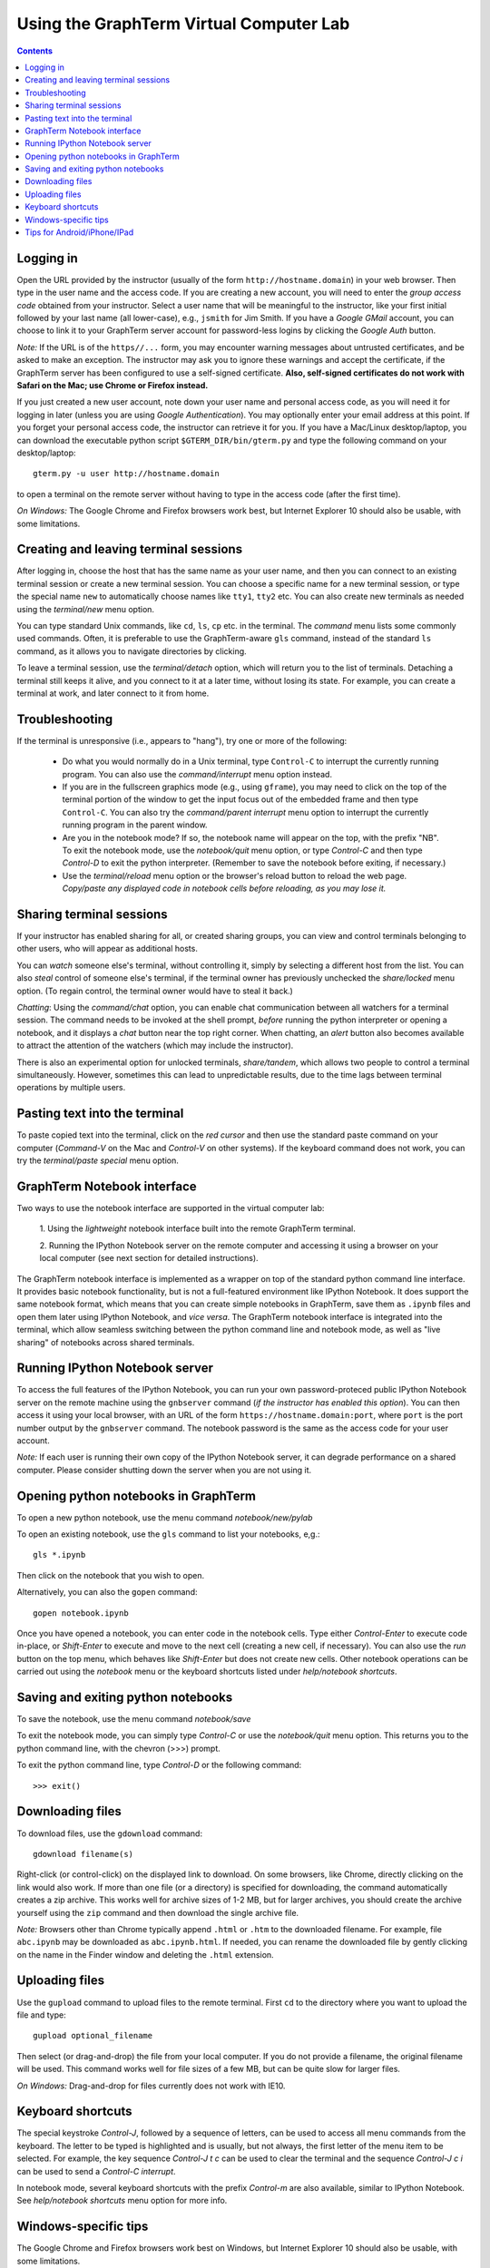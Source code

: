 .. _virtual-lab:

*********************************************************************************
Using the GraphTerm Virtual Computer Lab
*********************************************************************************
.. contents::

.. index:: virtual computer lab, remote terminal, remote access


Logging in
--------------------------------------------------------------------------------------------

Open the URL provided by the instructor (usually of the form
``http://hostname.domain``) in your web browser. Then type in the user
name and the access code. If you are creating a new account, you will
need to enter the *group access code* obtained from your
instructor. Select a user name that will be meaningful to the
instructor, like your first initial followed by your last name (all
lower-case), e.g., ``jsmith`` for Jim Smith.  If you have a *Google
GMail* account, you can choose to link it to your GraphTerm server
account for password-less logins by clicking the *Google Auth* button.

*Note:* If the URL is of the ``https//...`` form, you may encounter
warning messages about untrusted certificates, and be asked to make an
exception. The instructor may ask you to ignore these warnings and
accept the certificate, if the GraphTerm server has been configured to
use a self-signed certificate. **Also, self-signed certificates do not
work with Safari on the Mac; use Chrome or Firefox instead.**
 
If you just created a new user account, note down your user name and
personal access code, as you will need it for logging in later (unless
you are using *Google Authentication*). You may optionally enter your email
address at this point. If you forget your personal access code, the
instructor can retrieve it for you.  If you have a Mac/Linux
desktop/laptop, you can download the executable python script
``$GTERM_DIR/bin/gterm.py`` and type the following command on your
desktop/laptop::

    gterm.py -u user http://hostname.domain

to open a terminal on the remote server without having to type in the
access code (after the first time).

*On Windows:* The Google Chrome and Firefox browsers work best, but
Internet Explorer 10 should also be usable, with some limitations.


Creating  and leaving terminal sessions
-------------------------------------------------------------------------------------------

After logging in, choose the host that has the same name as your user
name, and then you can connect to an existing terminal session or
create a new terminal session. You can choose a specific name for a
new terminal session, or type the special name ``new`` to
automatically choose names like ``tty1``, ``tty2`` etc. You can also
create new terminals as needed using the *terminal/new* menu option.

You can type standard Unix commands, like ``cd``, ``ls``, ``cp``
etc. in the terminal. The *command* menu lists some commonly used
commands. Often, it is preferable to use the GraphTerm-aware ``gls``
command, instead of the standard ``ls`` command, as it allows you to
navigate directories by clicking.

To leave a terminal session, use the *terminal/detach* option, which
will return you to the list of terminals. Detaching a terminal still
keeps it alive, and you connect to it at a later time, without losing
its state. For example, you can create a terminal at work, and later
connect to it from home.


Troubleshooting
-------------------------------------------------------------------------------------------

If the terminal is unresponsive (i.e., appears to "hang"), try one or
more of the following:
 
 - Do what you would normally do in a Unix terminal, type
   ``Control-C``  to interrupt the currently running program. You can
   also use the *command/interrupt* menu option instead.

 - If you are in the fullscreen graphics mode (e.g., using
   ``gframe``), you may need to click on the top of the terminal
   portion of the window to get the input focus out of the embedded
   frame and then type ``Control-C``.  You can also try the
   *command/parent interrupt* menu option to interrupt the currently
   running program in the parent window.

 - Are you in the notebook mode? If so, the notebook name will appear
   on the top, with the prefix "NB". To exit the notebook mode, use
   the *notebook/quit* menu option, or type *Control-C* and then type
   *Control-D* to exit the python interpreter. (Remember to save the
   notebook before exiting, if necessary.)

 - Use the *terminal/reload* menu option or the browser's reload
   button to reload the web page. *Copy/paste any displayed code in
   notebook cells before reloading, as you may lose it.*


Sharing terminal sessions
-------------------------------------------------------------------------------------------

If your instructor has enabled sharing for all, or created sharing
groups, you can view and control terminals belonging to other users,
who will appear as additional hosts.

You can *watch* someone else's terminal, without controlling it,
simply by selecting a different host from the list.  You can also
*steal* control of someone else's terminal, if the terminal owner has
previously unchecked the *share/locked* menu option. (To regain
control, the terminal owner would have to steal it back.)

*Chatting*: Using the *command/chat* option, you can enable chat
communication between all watchers for a terminal session.  The
command needs to be invoked at the shell prompt, *before* running the
python interpreter or opening a notebook, and it displays a *chat*
button near the top right corner. When chatting, an *alert* button
also becomes available to attract the attention of the watchers
(which may include the instructor).

There is also an experimental option for unlocked terminals,
*share/tandem*, which allows two people to control a terminal
simultaneously. However, sometimes this can lead to unpredictable
results, due to the time lags between terminal operations by multiple
users.


Pasting text into the terminal
--------------------------------------------------------------------------------------------

To paste copied text into the terminal, click on the *red cursor* and
then use the standard paste command on your computer (*Command-V* on
the Mac and *Control-V* on other systems). If the keyboard command
does not work, you can try the *terminal/paste special* menu option.


GraphTerm Notebook interface
--------------------------------------------------------------------------------------------

Two ways to use the notebook interface are supported in the virtual
computer lab:

 1. Using the *lightweight* notebook interface built into the
 remote GraphTerm terminal.

 2. Running the IPython Notebook server on the remote computer and
 accessing it using a browser on your local computer (see next section
 for detailed instructions).

The GraphTerm notebook interface is implemented as a wrapper on top of
the standard python command line interface. It provides basic notebook
functionality, but is not a full-featured environment like IPython
Notebook. It does support the same notebook format, which means that
you can create simple notebooks in GraphTerm, save them as ``.ipynb``
files and open them later using IPython Notebook, and *vice versa*.
The GraphTerm notebook interface is integrated into the terminal,
which allow seamless switching between the python command line and
notebook mode, as well as "live sharing" of notebooks across shared
terminals.


Running IPython Notebook server
--------------------------------------------------------------------------------------------

To access the full features of the IPython Notebook, you can run your
own password-proteced public IPython Notebook server on the remote
machine using the ``gnbserver`` command (*if the instructor has
enabled this option*). You can then access it using your local browser,
with an URL of the form ``https://hostname.domain:port``, where
``port`` is the port number output by the ``gnbserver`` command. The
notebook password is the same as the access code for your user
account.

*Note:* If each user is running their own copy of the IPython Notebook
server, it can degrade performance on a shared computer. Please
consider shutting down the server when you are not using it.


Opening python notebooks in GraphTerm
--------------------------------------------------------------------------------------------

To open a new python notebook, use the menu command
*notebook/new/pylab* 

To open an existing notebook, use the ``gls`` command to list your
notebooks, e,g.::

    gls *.ipynb

Then click on the notebook that you wish to open.

Alternatively, you can also the ``gopen`` command::

    gopen notebook.ipynb

Once you have opened a notebook, you can enter code in the notebook
cells.  Type either *Control-Enter* to execute code in-place, or
*Shift-Enter* to execute and move to the next cell (creating a new
cell, if necessary). You can also use the *run* button on the top
menu, which behaves like *Shift-Enter* but does not create new
cells. Other notebook operations can be carried out using the
*notebook* menu or the keyboard shortcuts listed under *help/notebook
shortcuts*.


Saving and exiting python notebooks
--------------------------------------------------------------------------------------------

To save the notebook, use the menu command *notebook/save*

To exit the notebook mode, you can simply type *Control-C* or use the
*notebook/quit* menu option. This returns you to the python command
line, with the chevron (>>>) prompt.

To exit the python command line, type *Control-D* or the following
command::

    >>> exit()



Downloading files
---------------------------------------------------------------------------------------------

To download files, use the ``gdownload`` command::

    gdownload filename(s)

Right-click (or control-click) on the displayed link to download. On
some browsers, like Chrome, directly clicking on the link would also
work.  If more than one file (or a directory) is specified for downloading,
the command automatically creates a zip archive. This works well
for archive sizes of 1-2 MB, but for larger archives, you should create the
archive yourself using the ``zip`` command and then download the
single archive file.

*Note:* Browsers other than Chrome typically append ``.html`` or ``.htm``
to the downloaded filename. For example, file ``abc.ipynb`` may be downloaded
as ``abc.ipynb.html``. If needed, you can rename the downloaded file by
gently clicking on the name in the Finder window and deleting the
``.html`` extension.


Uploading  files
---------------------------------------------------------------------------------------------

Use the ``gupload`` command to upload files to the remote
terminal. First ``cd`` to the directory where you want to upload the
file and type::

    gupload optional_filename

Then select (or drag-and-drop) the file from your local computer.
If you do not provide a filename, the original filename will be used.
This command works well for file sizes of a few MB, but can be
quite slow for larger files.

*On Windows:* Drag-and-drop for files currently does not work with IE10.

Keyboard shortcuts
---------------------------------------------------------------------------------------------

The special keystroke *Control-J*, followed by a sequence of letters,
can be used to access all menu commands from the keyboard. The letter
to be typed is highlighted and is usually, but not always, the first
letter of the menu item to be selected. For example, the key sequence
*Control-J t c* can be used to clear the terminal and the sequence
*Control-J c i* can be used to send a *Control-C interrupt*.

In notebook mode, several keyboard shortcuts with the prefix
*Control-m* are also available, similar to IPython Notebook. See
*help/notebook shortcuts* menu option for more info.


Windows-specific tips
---------------------------------------------------------------------------------------------

The Google Chrome and Firefox browsers work best on Windows, but
Internet Explorer 10 should also be usable, with some limitations.

The Unix *Control-C* and *Control-D* key combinations do not always
work as expected in Windows browsers. To send *Control-C* or
*Control-D*, you can use the menu options, or the keyboard shortcuts
prefixed with *Control-J*.

The *up-arrow* and *down-arrow* keys for command recall do not work
with IE10.


Tips for Android/iPhone/IPad
---------------------------------------------------------------------------------------------

GraphTerm can be used on touch devices (phones/tablets), with some
limitations. Use the *view/footer* menu to enter keyboard input, send
special characters, access arrow keys etc. Tap the *Kbrd* in the
footer to display the keyboard.

*Note:* You should turn off the *Autocapitalize* and *Autocorrect*
features in the language/keyboard settings if you want to do a lot of
typing on touch devices.
